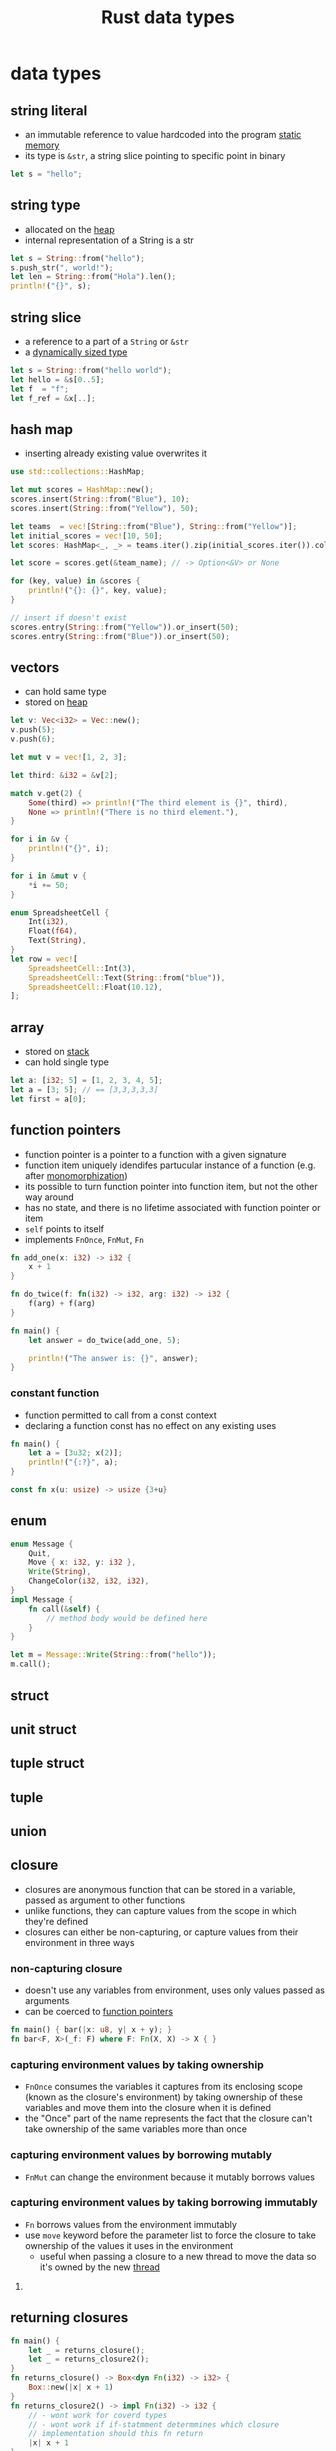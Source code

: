 :PROPERTIES:
:ID:       2b5f2b28-4a45-42e4-b009-9ca295f726c4
:ROAM_REFS: https://youtu.be/xcygqF5LVmM?t=342
:END:
#+title: Rust data types
#+filetags: rust

* data types
** string literal
:PROPERTIES:
:ID:       e425c79c-559d-4c87-9a69-d5100a75ad00
:END:
- an immutable reference to value hardcoded into the program [[id:7bfb76c4-d745-4bd9-8413-5e20b90ad684][static memory]]
- its type is =&str=, a string slice pointing to specific point in binary
#+begin_src rust
let s = "hello";
#+end_src
** string type
:PROPERTIES:
:ID:       0f790e28-8793-4fd3-8b0f-7eab2fb30387
:END:
- allocated on the [[id:43faddc6-b695-4dc6-bbaa-096f705b41e9][heap]]
- internal representation of a String is a str
#+begin_src rust
let s = String::from("hello");
s.push_str(", world!");
let len = String::from("Hola").len();
println!("{}", s);
#+end_src
** string slice
:PROPERTIES:
:ID:       d765cc94-e7fd-40e1-9dc6-56d8ce3348a1
:END:
- a reference to a part of a =String= or =&str=
- a [[id:c3b2d4fe-1fae-48c9-8f8d-dba505e5a8c7][dynamically sized type]]
#+begin_src rust
let s = String::from("hello world");
let hello = &s[0..5];
let f  = "f";
let f_ref = &x[..];
#+end_src
** hash map
:PROPERTIES:
:ID:       fcc983ad-e42b-4aa7-ad6c-58b3b1497811
:END:
- inserting already existing value overwrites it
#+begin_src rust
use std::collections::HashMap;

let mut scores = HashMap::new();
scores.insert(String::from("Blue"), 10);
scores.insert(String::from("Yellow"), 50);

let teams  = vec![String::from("Blue"), String::from("Yellow")];
let initial_scores = vec![10, 50];
let scores: HashMap<_, _> = teams.iter().zip(initial_scores.iter()).collect();

let score = scores.get(&team_name); // -> Option<&V> or None

for (key, value) in &scores {
    println!("{}: {}", key, value);
}

// insert if doesn't exist
scores.entry(String::from("Yellow")).or_insert(50);
scores.entry(String::from("Blue")).or_insert(50);
#+end_src
** vectors
:PROPERTIES:
:ID:       431010cd-ed6b-4883-87f7-d1e67e7d8698
:END:
- can hold same type
- stored on [[id:43faddc6-b695-4dc6-bbaa-096f705b41e9][heap]]
#+begin_src rust
let v: Vec<i32> = Vec::new();
v.push(5);
v.push(6);

let mut v = vec![1, 2, 3];

let third: &i32 = &v[2];

match v.get(2) {
    Some(third) => println!("The third element is {}", third),
    None => println!("There is no third element."),
}

for i in &v {
    println!("{}", i);
}

for i in &mut v {
    *i += 50;
}

enum SpreadsheetCell {
    Int(i32),
    Float(f64),
    Text(String),
}
let row = vec![
    SpreadsheetCell::Int(3),
    SpreadsheetCell::Text(String::from("blue")),
    SpreadsheetCell::Float(10.12),
];
#+end_src
** array
:PROPERTIES:
:ID:       41a10dca-180b-45f2-bcf9-d19ca91884e3
:END:
- stored on [[id:6bd81b97-d697-448e-ac04-1d245027c40f][stack]]
- can hold single type
#+begin_src rust
let a: [i32; 5] = [1, 2, 3, 4, 5];
let a = [3; 5]; // == [3,3,3,3,3]
let first = a[0];
#+end_src
** function pointers
:PROPERTIES:
:ID:       a5e87543-0e84-4394-89f6-9aea33ac19a6
:ROAM_REFS: https://doc.rust-lang.org/reference/const_eval.html
:END:
- function pointer is a pointer to a function with a given signature
- function item uniquely idendifes partucular instance of a function (e.g. after [[id:d0721969-3215-46a5-b784-a8c35400b5b1][monomorphization]])
- its possible to turn function pointer into function item, but not the other way around
- has no state, and there is no lifetime associated with function pointer or item
- =self= points to itself
- implements =FnOnce=, =FnMut=, =Fn=
#+begin_src rust
fn add_one(x: i32) -> i32 {
    x + 1
}

fn do_twice(f: fn(i32) -> i32, arg: i32) -> i32 {
    f(arg) + f(arg)
}

fn main() {
    let answer = do_twice(add_one, 5);

    println!("The answer is: {}", answer);
}
#+end_src
*** constant function
- function permitted to call from a const context
- declaring a function const has no effect on any existing uses
#+begin_src rust
fn main() {
    let a = [3u32; x(2)];
    println!("{:?}", a);
}

const fn x(u: usize) -> usize {3+u}
#+end_src
** enum
:PROPERTIES:
:ID:       0ed94a24-09b5-48fd-9c73-652c2912d6ec
:END:
#+begin_src rust
enum Message {
    Quit,
    Move { x: i32, y: i32 },
    Write(String),
    ChangeColor(i32, i32, i32),
}
impl Message {
    fn call(&self) {
        // method body would be defined here
    }
}

let m = Message::Write(String::from("hello"));
m.call();
#+end_src
** struct
:PROPERTIES:
:ID:       c89fbd1c-e7fc-4b22-9bdd-a17b838ceff9
:END:
** unit struct
:PROPERTIES:
:ID:       8897d6d0-ae14-45d8-915e-11349efc8354
:END:
** tuple struct
:PROPERTIES:
:ID:       0f8fc274-8743-4c19-ae97-a687df0d6e11
:END:
** tuple
:PROPERTIES:
:ID:       1b12fe11-f3c2-47bd-9557-fbaf8c37d78d
:END:
** union
:PROPERTIES:
:ID:       0432654c-0098-4561-8c88-735cb992a8a7
:END:
** closure
:PROPERTIES:
:ID:       23653d9c-8b8c-449a-8ead-8e26f3f4ab2a
:END:
- closures are anonymous function that can be stored in a variable, passed as argument to other functions
- unlike functions, they can capture values from the scope in which they're defined
- closures can either be non-capturing, or capture values from their environment in three ways
*** non-capturing closure
:PROPERTIES:
:ID:       dc8466bc-6780-4dce-8e92-af1ca369a4e1
:END:
- doesn't use any variables from environment, uses only values passed as arguments
- can be coerced to [[id:a5e87543-0e84-4394-89f6-9aea33ac19a6][function pointers]]
#+begin_src rust :main
fn main() { bar(|x: u8, y| x + y); }
fn bar<F, X>(_f: F) where F: Fn(X, X) -> X { }
#+end_src
*** capturing environment values by taking ownership
:PROPERTIES:
:ID:       5bece9ba-9a60-4115-b0f9-0cb786a418b3
:END:
- =FnOnce= consumes the variables it captures from its enclosing scope (known as the closure's environment) by taking ownership of these variables and move them into the closure when it is defined
- the "Once" part of the name represents the fact that the closure can't take ownership of the same variables more than once
*** capturing environment values by borrowing mutably
:PROPERTIES:
:ID:       61b124f2-87b6-47de-8d33-8180cb74167d
:END:
- =FnMut= can change the environment because it mutably borrows values
*** capturing environment values by taking borrowing immutably
:PROPERTIES:
:ID:       f5ba67fd-9b8d-4d84-b834-dadf46fc240a
:END:
- =Fn= borrows values from the environment immutably
- use =move= keyword before the parameter list to force the closure to take ownership of the values it uses in the environment
  - useful when passing a closure to a new thread to move the data so it's owned by the new [[id:6837b09c-8b80-482a-bf59-83aae0bd69ae][thread]]


**** COMMENT example
#+begin_src rust
struct Abc<T> where T: FnMut(u8) -> bool
{
    f: T
}

#[derive(Debug)]
struct Def<T> where T: FnOnce(u8) -> bool
{
    f: T
}

struct Ghj<T> where T: Fn(u8) -> bool
{
    f: T
}


fn main() {
    // move
    let x = vec![1, 2, 3];
    let equal_to_x = move |z| z == x;
    // println!("can't use x here: {:?}", x);
    // Error: borrow of moved value: `x`
    // | let x = vec![1, 2, 3];
    // |     - move occurs because `x` has type `std::vec::Vec<i32>`, which does not implement the `Copy` trait
    // | let equal_to_x = move |z| z == x;
    // |                  --------      - variable moved due to use in closure
    // |                  |
    // |                  value moved into closure here
    // | println!("can't use x here: {:?}", x);
    // |                                    ^ value borrowed here after move
    let y = vec![1, 2, 3];
    assert!(equal_to_x(y));
    // assert!(equal_to_x(y));
    // Error: use of moved value: `y`
    // | let y = vec![1, 2, 3];
    // |     - move occurs because `y` has type `std::vec::Vec<i32>`, which does not implement the `Copy` trait
    // | assert!(equal_to_x(y));
    // |                    - value moved here
    // | assert!(equal_to_x(y));
    // |                    ^ value used here after move
    let e = vec![1, 2, 3];
    assert!(equal_to_x(e));

    // FnMut
    let mut y = 5;
    let mut x = Abc {
        f: |x| {
            y = 3;
            x == y
        }
    };
    assert_eq!((x.f)(3), true);
    assert_eq!((x.f)(3), true);

    // FnOnce
    let mut i = 4;
    let o = Def {
        f: |x| {
            i = 3;
            x == i
        }
    };
    assert_eq!((o.f)(3), true);
    // assert_eq!((o.f)(3), true);
    // Error: use of moved value: `o.f`
    // 38 |     assert_eq!((o.f)(3), true);
    //    |                ----- value moved here
    // 39 |     assert_eq!((o.f)(3), true);
    //    |                ^^^^^ value used here after move
    // = note: move occurs because `o.f` has type i:&mut u8, which does not implement the `Copy` trait
    assert_eq!(i, 3);

    // Fn
    let q = 5;
    let w = Ghj {
        f: |x| {
            // q = 3;
            // Error: cannot assign to `q`, as it is a captured variable in a `Fn` closure
            // help: consider changing this to accept closures that implement `FnMut`
            x == q
        }
    };
    assert_ne!((w.f)(3), true);
    assert_ne!((w.f)(3), true);
}
#+end_src

** COMMENT sugar syntax
#+begin_src rust
fn  add_one_v1   (x: u32) -> u32 { x + 1 }
let add_one_v2 = |x: u32| -> u32 { x + 1 };
let add_one_v3 = |x|             { x + 1 };
let add_one_v4 = |x|               x + 1  ;
#+end_src
** returning closures
:PROPERTIES:
:ID:       7eb1e981-7d98-4d14-ac78-2ce50ba9d0b9
:END:
#+begin_src rust
fn main() {
    let _ = returns_closure();
    let _ = returns_closure2();
}
fn returns_closure() -> Box<dyn Fn(i32) -> i32> {
    Box::new(|x| x + 1)
}
fn returns_closure2() -> impl Fn(i32) -> i32 {
    // - wont work for coverd types
    // - wont work if if-statmment determmines which closure
    // implementation should this fn return
    |x| x + 1
}
#+end_src
** inline closure
#+begin_src rust
let list_of_strings: Vec<String> = vec![1, 2, 3]
    .iter()
    .map(ToString::to_string)
    .map(|i| i.to_string())
    .collect();

enum Status {
    Value(u32),
    Stop,
}

let list_of_statuses: Vec<Status> =
    (0u32..20)
    .map(Status::Value)
    .collect();
#+end_src
